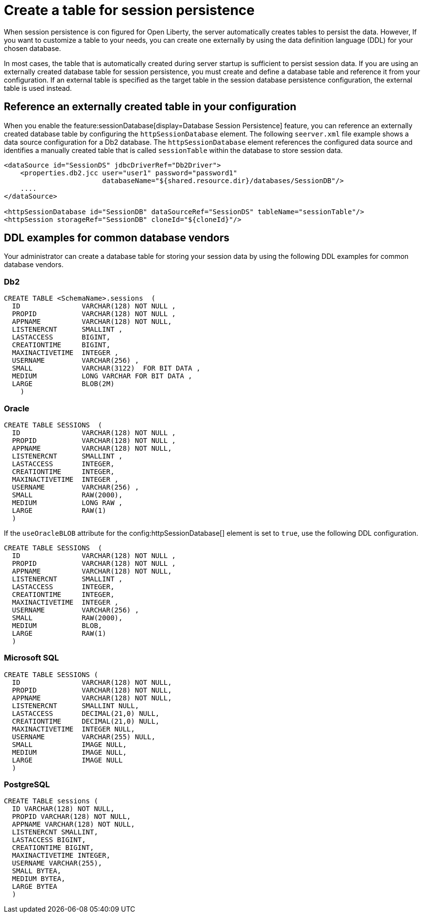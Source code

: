 // Copyright (c) 2022 IBM Corporation and others.
// Licensed under Creative Commons Attribution-NoDerivatives
// 4.0 International (CC BY-ND 4.0)
//   https://creativecommons.org/licenses/by-nd/4.0/
//
// Contributors:
//     IBM Corporation
//
:page-description: When session persistence is con figured for Open Liberty, the server automatically creates tables to persist the data. However, If you want to customize a table to make it more appropriate for your needs, you can create the table externally by using the data definition language (DDL) for your chosen database.
:seo-title: Create a table for session persistence
:seo-description: When session persistence is con figured for Open Liberty, the server automatically creates tables to persist the data. However, If you want to customize a table to make it more appropriate for your needs, you can create the table externally by using the data definition language (DDL) for your chosen database.
:page-layout: general-reference
:page-type: general
= Create a table for session persistence

When session persistence is con figured for Open Liberty, the server automatically creates tables to persist the data. However, If you want to customize a table to your needs, you can create one externally by using the data definition language (DDL) for your chosen database.

In most cases, the table that is automatically created during server startup is sufficient to persist session data.  If you are using an externally created database table for session persistence, you must create and define a database table and reference it from your configuration. If an external table is specified as the target table in the session database persistence configuration, the external table is used instead.

== Reference an externally created table in your configuration

When you enable the feature:sessionDatabase[display=Database Session Persistence] feature, you can reference an externally created database table by configuring the `httpSessionDatabase` element. The following `seerver.xml` file example shows a data source configuration for a Db2 database. The `httpSessionDatabase` element references the configured data source and identifies a manually created table that is called `sessionTable` within the database to store session data.

[source,xml]
----
<dataSource id="SessionDS" jdbcDriverRef="Db2Driver">
    <properties.db2.jcc user="user1" password="password1"
                        databaseName="${shared.resource.dir}/databases/SessionDB"/>
    ....
</dataSource>

<httpSessionDatabase id="SessionDB" dataSourceRef="SessionDS" tableName="sessionTable"/>
<httpSession storageRef="SessionDB" cloneId="${cloneId}"/>
----

== DDL examples for common database vendors

Your administrator can create a database table for storing your session data by using the following DDL examples for common database vendors.

=== Db2

----
CREATE TABLE <SchemaName>.sessions  (
  ID               VARCHAR(128) NOT NULL ,
  PROPID           VARCHAR(128) NOT NULL ,
  APPNAME          VARCHAR(128) NOT NULL,
  LISTENERCNT      SMALLINT ,
  LASTACCESS       BIGINT,
  CREATIONTIME     BIGINT,
  MAXINACTIVETIME  INTEGER ,
  USERNAME         VARCHAR(256) ,
  SMALL            VARCHAR(3122)  FOR BIT DATA ,
  MEDIUM           LONG VARCHAR FOR BIT DATA ,
  LARGE            BLOB(2M)
    )
----

=== Oracle

----
CREATE TABLE SESSIONS  (
  ID               VARCHAR(128) NOT NULL ,
  PROPID           VARCHAR(128) NOT NULL ,
  APPNAME          VARCHAR(128) NOT NULL,
  LISTENERCNT      SMALLINT ,
  LASTACCESS       INTEGER,
  CREATIONTIME     INTEGER,
  MAXINACTIVETIME  INTEGER ,
  USERNAME         VARCHAR(256) ,
  SMALL            RAW(2000),
  MEDIUM           LONG RAW ,
  LARGE            RAW(1)
  )
----

If the `useOracleBLOB` attribute for the config:httpSessionDatabase[] element is set to `true`, use the following DDL configuration.

----
CREATE TABLE SESSIONS  (
  ID               VARCHAR(128) NOT NULL ,
  PROPID           VARCHAR(128) NOT NULL ,
  APPNAME          VARCHAR(128) NOT NULL,
  LISTENERCNT      SMALLINT ,
  LASTACCESS       INTEGER,
  CREATIONTIME     INTEGER,
  MAXINACTIVETIME  INTEGER ,
  USERNAME         VARCHAR(256) ,
  SMALL            RAW(2000),
  MEDIUM           BLOB,
  LARGE            RAW(1)
  )
----

=== Microsoft SQL

----
CREATE TABLE SESSIONS (
  ID               VARCHAR(128) NOT NULL,
  PROPID           VARCHAR(128) NOT NULL,
  APPNAME          VARCHAR(128) NOT NULL,
  LISTENERCNT      SMALLINT NULL,
  LASTACCESS       DECIMAL(21,0) NULL,
  CREATIONTIME     DECIMAL(21,0) NULL,
  MAXINACTIVETIME  INTEGER NULL,
  USERNAME         VARCHAR(255) NULL,
  SMALL            IMAGE NULL,
  MEDIUM           IMAGE NULL,
  LARGE            IMAGE NULL
  )
----

=== PostgreSQL

----
CREATE TABLE sessions (
  ID VARCHAR(128) NOT NULL,
  PROPID VARCHAR(128) NOT NULL,
  APPNAME VARCHAR(128) NOT NULL,
  LISTENERCNT SMALLINT,
  LASTACCESS BIGINT,
  CREATIONTIME BIGINT,
  MAXINACTIVETIME INTEGER,
  USERNAME VARCHAR(255),
  SMALL BYTEA,
  MEDIUM BYTEA,
  LARGE BYTEA
  )
----
